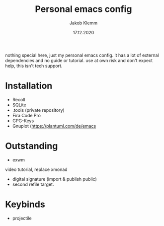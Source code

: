 #+TITLE: Personal emacs config
#+AUTHOR: Jakob Klemm
#+DATE: 17.12.2020

nothing special here, just my personal emacs config. it has a lot of external dependencies and no guide or tutorial.
use at own risk and don't expect help, this isn't tech support.

* Installation
- Recoll
- SQLite
- .tools (private repository)
- Fira Code Pro
- GPG-Keys
- Gnuplot (https://plantuml.com/de/emacs
* Outstanding
- exwm
video tutorial, replace xmonad
- digital signature (import & publish public)
- second refile target.
* Keybinds
  - projectile
